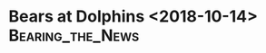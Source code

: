 * Bears at Dolphins <2018-10-14>                           :Bearing_the_News:

#+BEGIN_EXPORT latex


\section{Defense}
\begin{enumerate}
\item The Dolphins came out running at the Bears right up the middle.  They had moderate success early and probably planned to wear the Bears defense out over time.  It may have worked as the Bears looked a little tired in the heat in the second half.  The Dolphins upped the tempo in the third quarter to take advantage.  Under the circumstances, you had to like the Dolphins chances at home in over time.
\item The Bears were flat on defense and there was some pretty bad tacking out there from start to finish.  It resulted in some very big plays including a Dolphins game tying touchdown by Albert Wilson late in the fourth quarter.  In particular, Kyle Fuller really needs to start wrapping guys up.
\item The touchdown to Wilson came on another of those shallow crossing routes that the Bears seem to be so susceptible to.
\item The Dolphins gave Ja'Wuan James plenty of tight end help and they did a pretty good job of containing Khalil Mack.  
\item The Bears struggled to generate a pass rush.  Eventually they started playing more games up front and blitzing.  They got a bit more on Oswieler in the second half after that.
\item Roquan Smith had a good job tracking Kenyan Drake around the field.  Drake is a pretty good pass catcher out of the backfield.
\item The Dolphins evidently liked their tight ends matched up against safety Adrian Amos.  They went to them a number of times and had some success doing it.
\item One of the things the Patriots did a good job of against the Dolphins was chip their smaller receivers off of the line of scrimmage, especially Danny Amendola in the slot.  Surprisingly the Bears decided not to do that and the Dolphins receivers frequently ran free through the defensive backfield.
\item Two Dolphins possessions in the read zone in the third quarter resulted in field goals both times with the Dolphins struggling in the red zone.  If you are a Dolphins fan those have to be touchdowns.
\end{enumerate}

\section{Offense}
\begin{enumerate}
\item The Dolphins came out with 8 in the box, basically daring the Bears to pass.
\item Mitch Trubisky was erratic despite having time to throw.  He threw two uncatchable balls in the first possession.
\item Rahad Jones had a very good game.  He was pretty much everywhere.
\item The Dolphins evidently had some pretty good coverage on the back end.  Trubisky had all day to throw but he struggled finding open receivers.
\item As I feared, this was the Trubisky that we saw against Arizona.  The Dolphins played a heavy dose of man coverage and Trubisky had a very difficult time finding his receivers and looked confused.  If he doesn't have a very well defined read, he's got a problem.  The Dolphins didn't blitz much but when they did, he reacted poorly.  In fairness, he looked better in the second half but he's got a long way to go.
\item The Bears offensive line did a pretty good job but there were breakdowns in protection on obvious passing downs that need to not happen.
\item The Bears continue to target Taylor Gabriel on the deep passing game rather than Allen Robinson.  Robinson is taller and is better going up to get the 50:50 balls but the Bears believe that Gabriel is fast enough to out run the cornerbacks in the league.  I haven't seen that much in the games, though.  In fairness Gabriel caught two long passes but he was well covered.  I'm not a believer, yet.
\item The Bears finally caught the Dolphins in a stunt on the third touchdown by Tarik Cohen.  This was a testament to continuing to run the ball despite limited success.  The Patriots pulled off some similar big runs against the Dolphins two weeks ago but it takes discipline to pull it off.
\item Another monster game for Tarik Cohen.  He's a terrible mismatch with any linebacker.  By the end of the game the entire Dolphins linebacking corp and a safety were all following him around the field.
\end{enumerate}

\section{Miscellaneous}
\begin{enumerate}
\item Brian Custer, Greg Jennings and Doug Gotlieb were your announcers and didn't impress me much.  There wasn't much in the way of unique insight and they did teach the audience much of anything.
\item Jason Sanders hit a solid 60 yard field goal in mid-third quarter that looked like it would have been good from 60.  Other than that, I don't think special teams had a lot to do with anything.  That's a win for the Bears as the Dolphins special teams have generally been very good this year.
\item The Bears had a delay of game late in the first quarter.  That killed a drive in which the Bears went for it on fourth own and didn't get it.

  The Dolphins had a pass interference and a defensive holding call in the same series, giving he Bears a first down both times.

  Minkah Fitzpatrick had a damaging pass interference early in the second half.  I'm not really that surprised.  He tends to be pretty physical in coverage.  The Bears converted it into a touchdown.

  Frank Gore got shaken up on what should have been a helmet to helmet call.  That was a bad miss in terms of player safety.

  The Bears had a couple illegal formation calls that were irritating.  Apparently they had a receiver that wasn't lining up on the end of the line.  They need to clean that up.

  Bad pass interference call on Trey Burton on what would have been the fourth Bears touchdown.  Burton barely touched Kiko Alonzo on what looked like a legitimate NFL play.  It was followed by an interception in the end zone and eventually it turned into a Dolphins touchdown with a two point conversion.  That's a 15 point swing.

\item Albert Wilson dropped one early.  Amendola had a drop early in the second half.  Other than that, I don't think they factored into the game much.
\item Jordan Howard lost a devastating fumble late in the second half on the goal line that likely cost the Bears 7 points.  Brock Osweiler returned the favor by throwing an interception near the Bears goal line shortly afterwards with less than a minute left in the half.  Kyle Fuller had a bad Osweiler interception early in the second half.  The Bears converted it into a touchdown on a pass to Allen Robinson on the next play.

  Of course the crowning turnover was the Tarik Cohen fumble with less than two minute left at mid field.  

\item If I see one more ``9-1-1'' commercial I'm going to puke.  Cops, firemen, doctors!  Everything you need to be a hit!  If you're about 70 years old.
\item If you are a Dolphins fan, the continuing lack of discipline has to be worrying.  They shot themselves in the foot a lot today and they were working a small, dink and dunk game plan where they really couldn't afford set backs.  Both teams had too many penalties.  Third and nine late in the fourth quarter and you have a broken coverage.  If you are the Dolphins, that really hurts.
\item The Bears looked flat coming off of the bye, especially on defense.  On the other side, the Dolphins looked like they were pretty high for this one, evidently seeing it as a winable game.  Sometimes teams pull together in the face of adversity and with Ryan Tannehill out, the may have been the case here.

  The Bears were a step slow all over the field.  The Dolphins have some speed which, of course, didn't help.  The heat probably didn't help either.  Eventually the Bears defense wore down and it was over.  
\end{enumerate}
#+END_EXPORT
